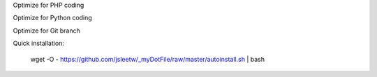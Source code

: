 Optimize for PHP coding

Optimize for Python coding

Optimize for Git branch

Quick installation:

    wget -O - https://github.com/jsleetw/_myDotFile/raw/master/autoinstall.sh | bash
